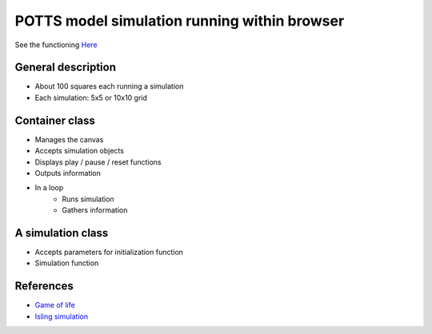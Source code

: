 POTTS model simulation running within browser
=============================================


See the functioning `Here <http://dhandeo.github.com/potts-simulation/index.html>`_

General description
-------------------

- About 100 squares each running a simulation
- Each simulation: 5x5 or 10x10 grid

Container class
---------------
- Manages the canvas
- Accepts simulation objects
- Displays play / pause / reset functions
- Outputs information
- In a loop
   - Runs simulation
   - Gathers information


A simulation class
------------------
- Accepts parameters for initialization function
- Simulation function

References
----------

- `Game of life <http://pmav.eu/stuff/javascript-game-of-life-v3.1.1/>`_
- `Isling simulation <http://dtjohnson.net/projects/ising>`_